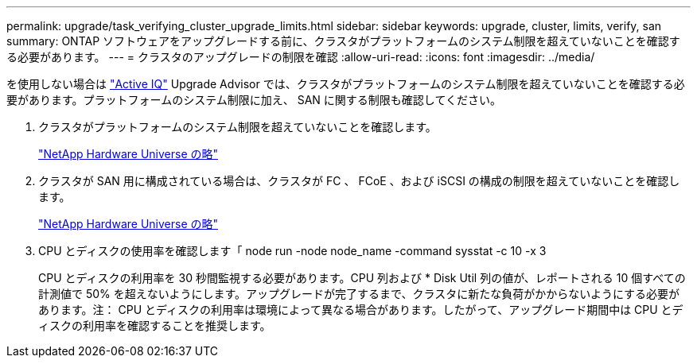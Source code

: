 ---
permalink: upgrade/task_verifying_cluster_upgrade_limits.html 
sidebar: sidebar 
keywords: upgrade, cluster, limits, verify, san 
summary: ONTAP ソフトウェアをアップグレードする前に、クラスタがプラットフォームのシステム制限を超えていないことを確認する必要があります。 
---
= クラスタのアップグレードの制限を確認
:allow-uri-read: 
:icons: font
:imagesdir: ../media/


[role="lead"]
を使用しない場合は link:https://aiq.netapp.com/["Active IQ"^] Upgrade Advisor では、クラスタがプラットフォームのシステム制限を超えていないことを確認する必要があります。プラットフォームのシステム制限に加え、 SAN に関する制限も確認してください。

. クラスタがプラットフォームのシステム制限を超えていないことを確認します。
+
https://hwu.netapp.com["NetApp Hardware Universe の略"^]

. クラスタが SAN 用に構成されている場合は、クラスタが FC 、 FCoE 、および iSCSI の構成の制限を超えていないことを確認します。
+
https://hwu.netapp.com["NetApp Hardware Universe の略"^]

. CPU とディスクの使用率を確認します「 node run -node node_name -command sysstat -c 10 -x 3
+
CPU とディスクの利用率を 30 秒間監視する必要があります。CPU 列および * Disk Util 列の値が、レポートされる 10 個すべての計測値で 50% を超えないようにします。アップグレードが完了するまで、クラスタに新たな負荷がかからないようにする必要があります。注： CPU とディスクの利用率は環境によって異なる場合があります。したがって、アップグレード期間中は CPU とディスクの利用率を確認することを推奨します。


